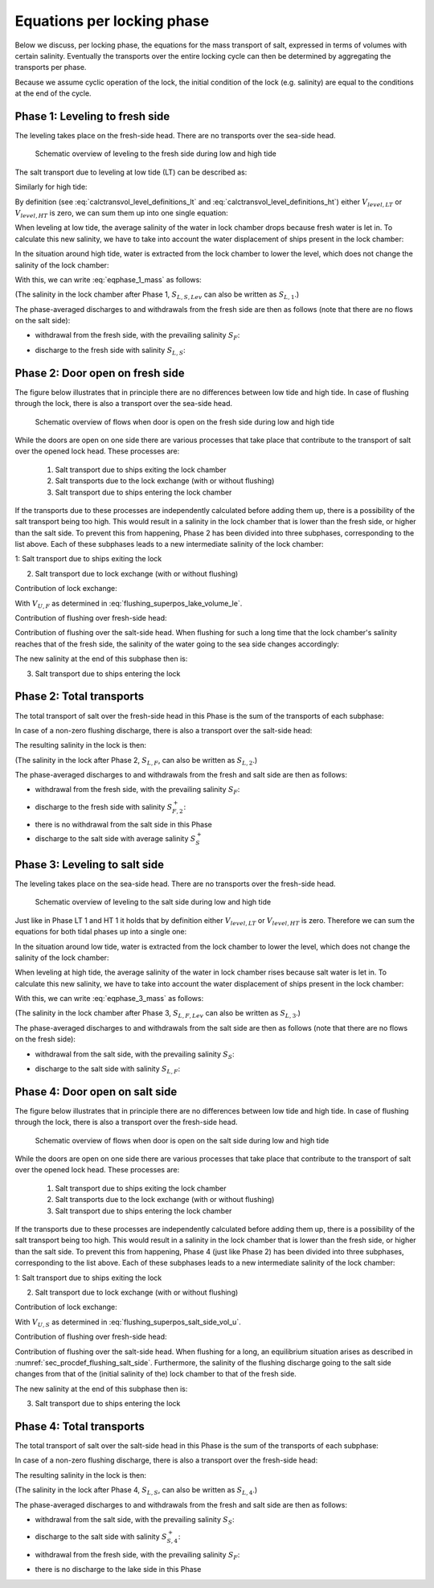 .. _chapter_eq_per_lock_phase:

Equations per locking phase
===========================

Below we discuss, per locking phase, the equations for the mass transport of salt, expressed in terms of volumes with certain salinity.
Eventually the transports over the entire locking cycle can then be determined by aggregating the transports per phase.

Because we assume cyclic operation of the lock, the initial condition of the lock (e.g. salinity) are equal to the conditions at the end of the cycle.

Phase 1: Leveling to fresh side
-------------------------------

The leveling takes place on the fresh-side head.
There are no transports over the sea-side head.

.. figure:: ../images/lockphase_1.png

   Schematic overview of leveling to the fresh side during low and high tide

The salt transport due to leveling at low tide (LT) can be described as:

.. math::
    :label: eqphase_1_lt_mass

    LT: M_{F,LT1} = V_{level,LT} S_F

Similarly for high tide:

.. math::
    :label: eqphase_1_ht_mass

    HT: M_{F,HT1} = -V_{level,HT} S_{L,S}

By definition (see :eq:`calctransvol_level_definitions_lt` and :eq:`calctransvol_level_definitions_ht`) either :math:`V_{level,LT}` or :math:`V_{level,HT}` is zero, we can sum them up into one single equation:

.. math::
    :label: eqphase_1_mass

    M_{F,1} = V_{level,LT} S_F - V_{level,HT} S_{L,S}

When leveling at low tide, the average salinity of the water in lock chamber drops because fresh water is let in.
To calculate this new salinity, we have to take into account the water displacement of ships present in the lock chamber:

.. math::
    :label: eqphase_1_lt_sal_after_level

    LT: S_{L,S,Lev} = \frac{ S_{L,S} \left( V_{L,S}-V_{Ship,Up} \right) + S_F V_{Lev,LT}} {V_{L,F} - V_{Ship,Up}}

In the situation around high tide, water is extracted from the lock chamber to lower the level, which does not change the salinity of the lock chamber:

.. math::
    :label: eqphase_1_ht_sal_after_level

    HT: S_{L,F,Lev} = S_{L,S}

With this, we can write :eq:`eqphase_1_mass` as follows:

.. math::
    :label: eqphase_1_mass_alternate

    M_{F,1} = V_{level,LT} S_F - V_{level,HT} S_{L,S,Lev}

(The salinity in the lock chamber after Phase 1, :math:`S_{L,S,Lev}` can also be written as :math:`S_{L,1}`.)

The phase-averaged discharges to and withdrawals from the fresh side are then as follows (note that there are no flows on the salt side):

- withdrawal from the fresh side, with the prevailing salinity :math:`S_F`:

.. math::
    :label: eqphase_1_vol_withdrawn

    V_{F,1}^- = V_{Lev,LT}

.. math::
    :label: eqphase_1_flow_withdrawn

    Q_{F,1}^- = \frac{V_{F,1}^-}{T_{Lev}}

- discharge to the fresh side with salinity :math:`S_{L,S}`:

.. math::
    :label: eqphase_1_vol_discharged

    V_{F,1}^+ = V_{Lev,HT}

.. math::
    :label: eqphase_1_flow_discharged

    Q_{F,1}^+ = \frac{V_{F,1}^+}{T_{Lev}}


.. _sec_eqphase_phase2:

Phase 2: Door open on fresh side
--------------------------------

The figure below illustrates that in principle there are no differences between low tide and high tide.
In case of flushing through the lock, there is also a transport over the sea-side head.

.. figure:: ../images/lockphase_2.png

   Schematic overview of flows when door is open on the fresh side during low and high tide

While the doors are open on one side there are various processes that take place that contribute to the transport of salt over the opened lock head.
These processes are:

    1. Salt transport due to ships exiting the lock chamber
    2. Salt transports due to the lock exchange (with or without flushing)
    3. Salt transport due to ships entering the lock chamber

If the transports due to these processes are independently calculated before adding them up, there is a possibility of the salt transport being too high.
This would result in a salinity in the lock chamber that is lower than the fresh side, or higher than the salt side.
To prevent this from happening, Phase 2 has been divided into three subphases, corresponding to the list above.
Each of these subphases leads to a new intermediate salinity of the lock chamber:

1: Salt transport due to ships exiting the lock

.. math::
    :label: eqphase_2_subphase_1_mass

    M_{F,2a} = V_{Ship,Up} S_F

.. math::
    :label: eqphase_2_subphase_1_sal

    S_{L,2a} = \frac{ S_{L,S,Lev} \left( V_{L,F} - V_{Ship,Up} \right) + M_{F,2a} }{ V_{L,F} }

2. Salt transport due to lock exchange (with or without flushing)

Contribution of lock exchange:

.. math::
    :label: eqphase_2_subphase_2_mass_le

    M_{F,2b,LE} = V_{U,F} S_F - V_{U,F} S_{L,2a}

With :math:`V_{U,F}` as determined in :eq:`flushing_superpos_lake_volume_le`.

Contribution of flushing over fresh-side head:

.. math::
    :label: eqphase_2_subphase_2_fresh_side_vol_flush

    V_{flush} = Q_{flush} T_{open,F}

.. math::
    :label: eqphase_2_subphase_2_fresh_side_mass_flush

    M_{F,2b,flush} = V_{flush} S_F

Contribution of flushing over the salt-side head.
When flushing for such a long time that the lock chamber's salinity reaches that of the fresh side, the salinity of the water going to the sea side changes accordingly:

.. math::
    :label: eqphase_2_subphase_2_salt_side_vol_flush

    V_{flush,max} = V_{L,F} - V_{U,F}

.. math::
    :label: eqphase_2_subphase_2_salt_side_mass_flush

    M_{S,2b,flush} = min \left( V_{flush}, V_{flush,max} \right) S_{L,2a} + max \left( V_{flush}-V_{flush,max},0 \right) S_F

The new salinity at the end of this subphase then is:

.. math::
    :label: eqphase_2_subphase_2_sal

    S_{L,2b} = \frac{ S_{L,2a} V_{L,F} + M_{F,2b,LE} + M_{F,2b,flush} - M_{Z,2b,flush} }{ V_{L,F} }

3. Salt transport due to ships entering the lock

.. math::
    :label: eqphase_2_subphase_3_mass

    M_{F,2c} = -V_{Ship,Down} S_{L,2b}

Phase 2: Total transports
-------------------------

The total transport of salt over the fresh-side head in this Phase is the sum of the transports of each subphase:

.. math::
    :label: eqphase_2_mass_fresh_side

    M_{F,2} = M_{F,2a} + M_{F,2b,flush} + M_{F,2b,LE} + M_{F,2c}

In case of a non-zero flushing discharge, there is also a transport over the salt-side head:

.. math::
    :label: eqphase_2_mass_salt_side

    M_{S,2}=M_{S,2b,flush}

The resulting salinity in the lock is then:

.. math::
    :label: eqphase_2_sal

    S_{L,F} = \frac{ S_{L,S,Lev} \left( V_{L,F} - V_{Ship,Up} \right) + M_{M,2} - M_{S,2} }{ \left( V_{L,F} - V_{Ship,Down} \right) }

(The salinity in the lock after Phase 2, :math:`S_{L,F}`, can also be written as :math:`S_{L,2}`.)

The phase-averaged discharges to and withdrawals from the fresh and salt side are then as follows:

- withdrawal from the fresh side, with the prevailing salinity :math:`S_F`:

.. math::
    :label: eqphase_2_vol_withdrawn_fresh_side

    V_{F,2}^- = V_{Ship,Up} + V_{U,F} + V_{flush}

.. math::
    :label: eqphase_2_flow_withdrawn_fresh_side

    Q_{F,2}^- = \frac{ V_{F,2}^- }{ T_{open,F} }

- discharge to the fresh side with salinity :math:`S_{F,2}^+`:

.. math::
    :label: eqphase_2_vol_discharged_fresh_side

    V_{F,2}^+ = V_{Ship,Down} + V_{U,F}

.. math::
    :label: eqphase_2_flow_discharged_fresh_side

    Q_{F,2}^+ = \frac{ V_{F,2}^+ }{ T_{open,F} }

.. math::
    :label: eqphase_2_sal_discharged_fresh_side

    S_{F,2}^+ = -\frac{ M_{F,2} - V_{F,2}^- \cdot S_F }{ V_{F,2}^+ }

- there is no withdrawal from the salt side in this Phase

- discharge to the salt side with average salinity :math:`S_S^+`

.. math::
    :label: eqphase_2_vol_discharged_salt_side

    V_{S,2}^+ = Q_{flush} T_{open,F}

.. math::
    :label: eqphase_2_flow_discharged_salt_side

    Q_{S,2}^+ = Q_{flush}

.. math::
    :label: eqphase_2_sal_discharged_salt_side

    S_{S,2}^+ = \frac{ M_{S,2} }{ V_{S,2}^+ }

Phase 3: Leveling to salt side
------------------------------

The leveling takes place on the sea-side head.
There are no transports over the fresh-side head.

.. figure:: ../images/lockphase_3.png

   Schematic overview of leveling to the salt side during low and high tide

Just like in Phase LT 1 and HT 1 it holds that by definition either :math:`V_{level,LT}` or :math:`V_{level,HT}` is zero.
Therefore we can sum the equations for both tidal phases up into a single one:

.. math::
    :label: eqphase_3_mass

    M_{F,3} = V_{level,LT} S_{L,F} - V_{level,HT} S_{S}

In the situation around low tide, water is extracted from the lock chamber to lower the level, which does not change the salinity of the lock chamber:

.. math::
    :label: eqphase_3_lt_sal_after_level

    LT: S_{L,F,Lev} = S_{L,F}

When leveling at high tide, the average salinity of the water in lock chamber rises because salt water is let in.
To calculate this new salinity, we have to take into account the water displacement of ships present in the lock chamber:

.. math::
    :label: eqphase_3_ht_sal_after_level

    HT: S_{L,F,Lev} = \frac{ S_{L,F} \left( V_{L,F}-V_{Ship,Down} \right) + S_S V_{Lev,HT}} { V_{L,S} - V_{Ship,Down}}

With this, we can write :eq:`eqphase_3_mass` as follows:

.. math::
    :label: eqphase_3_mass_alternate

    M_{S,3} = V_{level,LT} S_{L,F,Lev} - V_{level,HT} S_S

(The salinity in the lock chamber after Phase 3, :math:`S_{L,F,Lev}` can also be written as :math:`S_{L,3}`.)

The phase-averaged discharges to and withdrawals from the salt side are then as follows (note that there are no flows on the fresh side):

- withdrawal from the salt side, with the prevailing salinity :math:`S_S`:

.. math::
    :label: eqphase_3_vol_withdrawn

    V_{S,3}^- = V_{Lev,HT}

.. math::
    :label: eqphase_3_flow_withdrawn

    Q_{S,3}^- = \frac{V_{S,3}^-}{T_{Lev}}

- discharge to the salt side with salinity :math:`S_{L,F}`:

.. math::
    :label: eqphase_3_vol_discharged

    V_{S,3}^+ = V_{Lev,LT}

.. math::
    :label: eqphase_3_flow_discharged

    Q_{S,3}^+ = \frac{V_{S,3}^+}{T_{Lev}}

Phase 4: Door open on salt side
-------------------------------

The figure below illustrates that in principle there are no differences between low tide and high tide.
In case of flushing through the lock, there is also a transport over the fresh-side head.

.. figure:: ../images/lockphase_4.png

   Schematic overview of flows when door is open on the salt side during low and high tide

While the doors are open on one side there are various processes that take place that contribute to the transport of salt over the opened lock head.
These processes are:

    1. Salt transport due to ships exiting the lock chamber
    2. Salt transports due to the lock exchange (with or without flushing)
    3. Salt transport due to ships entering the lock chamber

If the transports due to these processes are independently calculated before adding them up, there is a possibility of the salt transport being too high.
This would result in a salinity in the lock chamber that is lower than the fresh side, or higher than the salt side.
To prevent this from happening, Phase 4 (just like Phase 2) has been divided into three subphases, corresponding to the list above.
Each of these subphases leads to a new intermediate salinity of the lock chamber:

1: Salt transport due to ships exiting the lock

.. math::
    :label: eqphase_4_subphase_1_mass

    M_{S,4a} = -V_{Ship,Down} S_S

.. math::
    :label: eqphase_4_subphase_1_sal

    S_{L,4a} = \frac{ S_{L,F,Lev} \left( V_{L,S} - V_{Ship,Down} \right) + M_{S,4a} }{ V_{L,S} }

2. Salt transport due to lock exchange (with or without flushing)

Contribution of lock exchange:

.. math::
    :label: eqphase_4_subphase_2_mass_le

    M_{S,4b,LE} = V_{U,S} S_{L,4a} - V_{U,S} S_S

With :math:`V_{U,S}` as determined in :eq:`flushing_superpos_salt_side_vol_u`.

Contribution of flushing over fresh-side head:

.. math::
    :label: eqphase_4_subphase_2_fresh_side_vol_flush

    V_{flush} = Q_{flush} T_{open,S}

.. math::
    :label: eqphase_4_subphase_2_fresh_side_mass_flush

    M_{F,4b,flush} = V_{flush} S_F

Contribution of flushing over the salt-side head.
When flushing for a long, an equilibrium situation arises as described in :numref:`sec_procdef_flushing_salt_side`. Furthermore, the salinity of the flushing discharge going to the salt side changes from that of the (initial salinity of the) lock chamber to that of the fresh side.

.. math::
    :label: eqphase_4_subphase_2_salt_side_vol_flush

    V_{flush,max} = V_{L,S} - V_{U,S}

.. math::
    :label: eqphase_4_subphase_2_salt_side_mass_flush

    M_{S,4b,flush} = min \left( V_{flush}, V_{flush,max} \right) S_{L,4a} + max \left( V_{flush}-V_{flush,max},0 \right) S_F

The new salinity at the end of this subphase then is:

.. math::
    :label: eqphase_4_subphase_2_sal

    S_{L,4b} = \frac{ S_{L,4a} V_{L,S} + M_{S,4b,LE} + M_{F,4b,flush} - M_{Z,4b,flush} }{ V_{L,S} }

3. Salt transport due to ships entering the lock

.. math::
    :label: eqphase_4_subphase_3_mass

    M_{S,4c} = V_{Ship,Up} S_{L,4b}

Phase 4: Total transports
-------------------------

The total transport of salt over the salt-side head in this Phase is the sum of the transports of each subphase:

.. math::
    :label: eqphase_4_mass_salt_side

    M_{S,4} = M_{S,4a} + M_{S,4b,flush} + M_{S,4b,LE} + M_{S,4c}

In case of a non-zero flushing discharge, there is also a transport over the fresh-side head:

.. math::
    :label: eqphase_4_mass_fresh_side

    M_{F,4} = M_{F,4b,flush}

The resulting salinity in the lock is then:

.. math::
    :label: eqphase_4_sal

    S_{L,S} = \frac{ S_{L,F,Lev} \left( V_{L,S} - V_{Ship,Down} \right) + M_{M,4} - M_{S,4} }{ \left( V_{L,S} - V_{Ship,Up} \right) }

(The salinity in the lock after Phase 4, :math:`S_{L,S}`, can also be written as :math:`S_{L,4}`.)

The phase-averaged discharges to and withdrawals from the fresh and salt side are then as follows:

- withdrawal from the salt side, with the prevailing salinity :math:`S_S`:

.. math::
    :label: eqphase_4_vol_withdrawn_salt_side

    V_{S,4}^- = V_{Ship,Down} + V_{U,S}

.. math::
    :label: eqphase_4_flow_withdrawn_salt_side

    Q_{S,4}^- = \frac{ V_{S,4}^- }{ T_{open,S} }

- discharge to the salt side with salinity :math:`S_{S,4}^+`:

.. math::
    :label: eqphase_4_vol_discharged_salt_side

    V_{S,4}^+ = V_{Ship,Up} + V_{U,S} + V_{flush}

.. math::
    :label: eqphase_4_flow_discharged_salt_side

    Q_{S,4}^+ = \frac{ V_{S,4}^+ }{ T_{open,S} }

.. math::
    :label: eqphase_4_sal_discharged_salt_side

    S_{S,4}^+ = \frac{ M_{S,4} - V_{S,4}^- \cdot S_S }{ V_{S,4}^+ }

- withdrawal from the fresh side, with the prevailing salinity :math:`S_F`:

.. math::
    :label: eqphase_4_vol_withdrawn_fresh_side

    V_{F,4}^- = Q_{flush} T_{open,S}

.. math::
    :label: eqphase_4_flow_withdrawn_fresh_side

    Q_{F,4}^- = Q_{flush}

- there is no discharge to the lake side in this Phase
